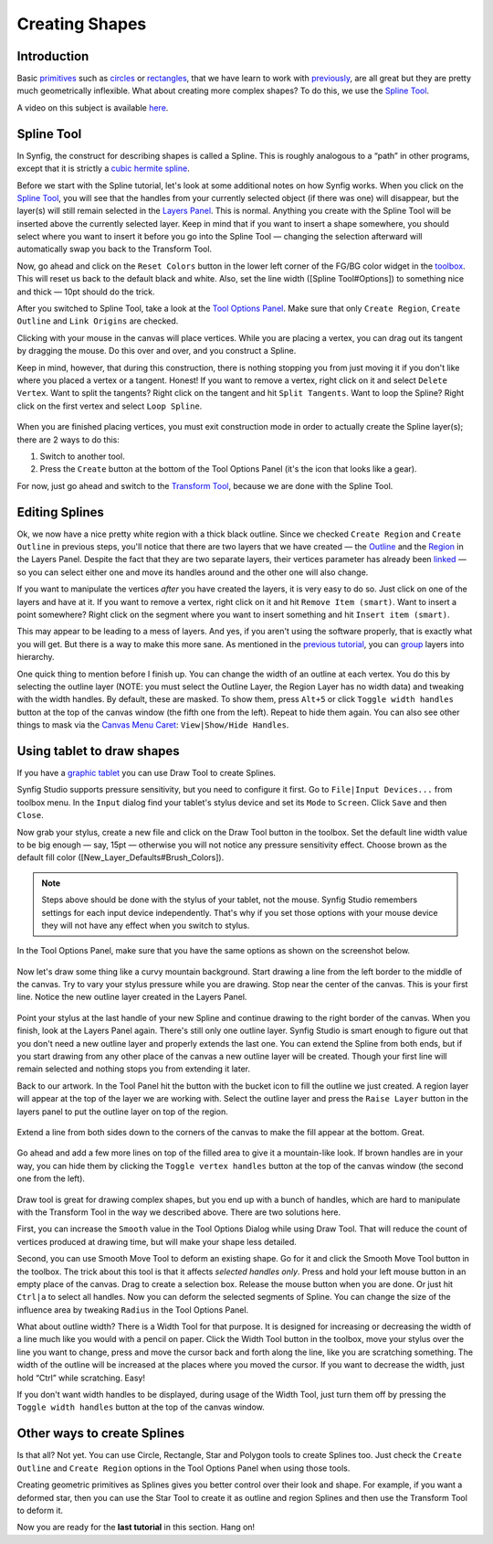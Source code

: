 .. _creating_shapes:

########################
    Creating Shapes
########################

Introduction
------------

Basic `primitives <Primitive_Layer>`__ such as
`circles <Circle_Layer>`__ or `rectangles <Rectangle_Layer>`__, that we
have learn to work with `previously <Doc:Adding_Layers>`__, are all
great but they are pretty much geometrically inflexible. What about
creating more complex shapes? To do this, we use the `Spline
Tool <Spline_Tool>`__.

A video on this subject is available
`here <https://youtu.be/FBnBE9t3Jd8>`__.

Spline Tool
-----------

In Synfig, the construct for describing shapes is called a Spline. This
is roughly analogous to a “path” in other programs, except that it is
strictly a `cubic hermite
spline <https://en.wikipedia.org/wiki/Cubic_Hermite_spline>`__.

|Reset Colors button in the Toolbox| 

Before we start with the Spline
tutorial, let's look at some additional notes on how Synfig works. When
you click on the `Spline Tool <Spline_Tool>`__, you will see that the
handles from your currently selected object (if there was one) will
disappear, but the layer(s) will still remain selected in the `Layers
Panel <Layers_Panel>`__. This is normal. Anything you create with the
Spline Tool will be inserted above the currently selected layer. Keep in
mind that if you want to insert a shape somewhere, you should select
where you want to insert it before you go into the Spline Tool —
changing the selection afterward will automatically swap you back to the
Transform Tool.

Now, go ahead and click on the ``Reset Colors`` button in the lower left
corner of the FG/BG color widget in the `toolbox <Toolbox>`__. This will
reset us back to the default black and white. Also, set the line width
([Spline Tool#Options]) to something nice and thick — 10pt should do the
trick.

After you switched to Spline Tool, take a look at the `Tool Options
Panel <Tool_Options_Panel>`__. Make sure that only ``Create Region``,
``Create Outline`` and ``Link Origins`` are checked.

Clicking with your mouse in the canvas will place vertices. While you
are placing a vertex, you can drag out its tangent by dragging the
mouse. Do this over and over, and you construct a Spline.

Keep in mind, however, that during this construction, there is nothing
stopping you from just moving it if you don't like where you placed a
vertex or a tangent. Honest! If you want to remove a vertex, right click
on it and select ``Delete Vertex``. Want to split the tangents? Right
click on the tangent and hit ``Split Tangents``. Want to loop the
Spline? Right click on the first vertex and select ``Loop Spline``.

.. figure:: creating_shapes_dat/Creating-shapes-2-bline-construction.png
   :alt: Creating-shapes-2-bline-construction.png


When you are finished placing vertices, you must exit construction mode
in order to actually create the Spline layer(s); there are 2 ways to do
this:

#. Switch to another tool.
#. Press the ``Create`` button at the bottom of the Tool Options Panel
   (it's the icon that looks like a gear).

For now, just go ahead and switch to the `Transform
Tool <Transform_Tool>`__, because we are done with the Spline Tool.

.. figure:: creating_shapes_dat/Creating-shapes-3-bline-region-outline.png
   :alt: Creating-shapes-3-bline-region-outline.png


Editing Splines
---------------

Ok, we now have a nice pretty white region with a thick black outline.
Since we checked ``Create Region`` and ``Create Outline`` in previous
steps, you'll notice that there are two layers that we have created —
the `Outline <Outline_Layer>`__ and the `Region <Region_Layer>`__ in the
Layers Panel. Despite the fact that they are two separate layers, their
vertices parameter has already been `linked <Linking>`__ — so you can
select either one and move its handles around and the other one will
also change.

If you want to manipulate the vertices *after* you have created the
layers, it is very easy to do so. Just click on one of the layers and
have at it. If you want to remove a vertex, right click on it and hit
``Remove Item (smart)``. Want to insert a point somewhere? Right click
on the segment where you want to insert something and hit
``Insert item (smart)``.

This may appear to be leading to a mess of layers. And yes, if you
aren't using the software properly, that is exactly what you will get.
But there is a way to make this more sane. As mentioned in the `previous
tutorial <Doc:Adding_Layers>`__, you can `group <group>`__ layers into
hierarchy.

One quick thing to mention before I finish up. You can change the width
of an outline at each vertex. You do this by selecting the outline layer
(NOTE: you must select the Outline Layer, the Region Layer has no width
data) and tweaking with the width handles. By default, these are masked.
To show them, press ``Alt+5`` or click ``Toggle width handles`` button
at the top of the canvas window (the fifth one from the left). Repeat to
hide them again. You can also see other things to mask via the `Canvas
Menu Caret <Canvas_Menu_Caret>`__: ``View|Show/Hide Handles``.

Using tablet to draw shapes
---------------------------

If you have a `graphic
tablet <http://en.wikipedia.org/wiki/Graphics_tablet>`__ you can use
Draw Tool to create Splines.

Synfig Studio supports pressure sensitivity, but you need to configure
it first. Go to ``File|Input Devices...`` from toolbox menu. In the
``Input`` dialog find your tablet's stylus device and set its ``Mode``
to ``Screen``. Click ``Save`` and then ``Close``.

Now grab your stylus, create a new file and click on the Draw Tool
button in the toolbox. Set the default line width value to be big enough
— say, 15pt — otherwise you will not notice any pressure sensitivity
effect. Choose brown as the default fill color
([New\_Layer\_Defaults#Brush\_Colors]).

.. note:: Steps above should be done with the stylus of your tablet,
   not the mouse. Synfig Studio remembers settings for each input device
   independently. That's why if you set those options with your mouse
   device they will not have any effect when you switch to stylus. 

In the Tool Options Panel, make sure that you have the same options as shown on
the screenshot below.

.. figure:: creating_shapes_dat/DrawToolOptions.png
   :alt: DrawToolOptions.png


Now let's draw some thing like a curvy mountain background. Start
drawing a line from the left border to the middle of the canvas. Try to
vary your stylus pressure while you are drawing. Stop near the center of
the canvas. This is your first line. Notice the new outline layer
created in the Layers Panel.

.. figure:: creating_shapes_dat/Creating-shapes-4-draw.png
   :alt: Creating-shapes-4-draw.png


Point your stylus at the last handle of your new Spline and continue
drawing to the right border of the canvas. When you finish, look at the
Layers Panel again. There's still only one outline layer. Synfig Studio
is smart enough to figure out that you don't need a new outline layer
and properly extends the last one. You can extend the Spline from both
ends, but if you start drawing from any other place of the canvas a new
outline layer will be created. Though your first line will remain
selected and nothing stops you from extending it later.

Back to our artwork. In the Tool Panel hit the button with the bucket
icon to fill the outline we just created. A region layer will appear at
the top of the layer we are working with. Select the outline layer and
press the ``Raise Layer`` button in the layers panel to put the outline
layer on top of the region.

.. figure:: creating_shapes_dat/Creating-shapes-5-draw.png
   :alt: Creating-shapes-5-draw.png


Extend a line from both sides down to the corners of the canvas to make
the fill appear at the bottom. Great.

.. figure:: creating_shapes_dat/Creating-shapes-6-draw.png
   :alt: Creating-shapes-6-draw.png


Go ahead and add a few more lines on top of the filled area to give it a
mountain-like look. If brown handles are in your way, you can hide them
by clicking the ``Toggle vertex handles`` button at the top of the
canvas window (the second one from the left).

.. figure:: creating_shapes_dat/Creating-shapes-7-draw.png
   :alt: Creating-shapes-7-draw.png

 
Draw tool is great for drawing complex shapes, but you end up with a
bunch of handles, which are hard to manipulate with the Transform Tool
in the way we described above. There are two solutions here.

First, you can increase the ``Smooth`` value in the Tool Options Dialog
while using Draw Tool. That will reduce the count of vertices produced
at drawing time, but will make your shape less detailed.

Second, you can use Smooth Move Tool to deform an existing shape. Go for
it and click the Smooth Move Tool button in the toolbox. The trick about
this tool is that it affects *selected handles only*. Press and hold
your left mouse button in an empty place of the canvas. Drag to create a
selection box. Release the mouse button when you are done. Or just hit
``Ctrl|a`` to select all handles. Now you can deform the selected
segments of Spline. You can change the size of the influence area by
tweaking ``Radius`` in the Tool Options Panel.

What about outline width? There is a Width Tool for that purpose. It is
designed for increasing or decreasing the width of a line much like you
would with a pencil on paper. Click the Width Tool button in the
toolbox, move your stylus over the line you want to change, press and
move the cursor back and forth along the line, like you are scratching
something. The width of the outline will be increased at the places
where you moved the cursor. If you want to decrease the width, just hold
“Ctrl” while scratching. Easy!

If you don't want width handles to be displayed, during usage of the
Width Tool, just turn them off by pressing the ``Toggle width handles``
button at the top of the canvas window.

Other ways to create Splines
----------------------------

Is that all? Not yet. You can use Circle, Rectangle, Star and Polygon
tools to create Splines too. Just check the ``Create Outline`` and
``Create Region`` options in the Tool Options Panel when using those
tools.

Creating geometric primitives as Splines gives you better control over
their look and shape. For example, if you want a deformed star, then you
can use the Star Tool to create it as outline and region Splines and
then use the Transform Tool to deform it.

Now you are ready for the **last tutorial** in
this section. Hang on!

.. |Reset Colors button in the Toolbox| image:: creating_shapes_dat/Toolbox_Reset_Colors_Button_1_0.png






